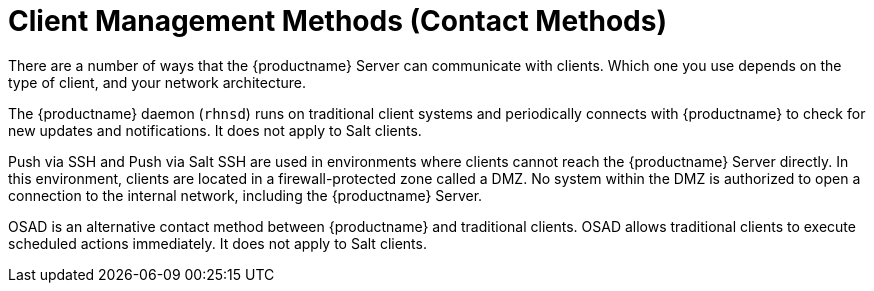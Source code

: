 [[contact-methods-intro]]
= Client Management Methods (Contact Methods)

There are a number of ways that the {productname} Server can communicate with clients.
Which one you use depends on the type of client, and your network architecture.

The {productname} daemon ([command]``rhnsd``) runs on traditional client systems and periodically connects with {productname} to check for new updates and notifications.
It does not apply to Salt clients.

Push via SSH and Push via Salt SSH are used in environments where clients cannot reach the {productname} Server directly.
In this environment, clients are located in a firewall-protected zone called a DMZ.
No system within the DMZ is authorized to open a connection to the internal network, including the {productname} Server.

OSAD is an alternative contact method between {productname} and traditional clients.
OSAD allows traditional clients to execute scheduled actions immediately.
It does not apply to Salt clients.
